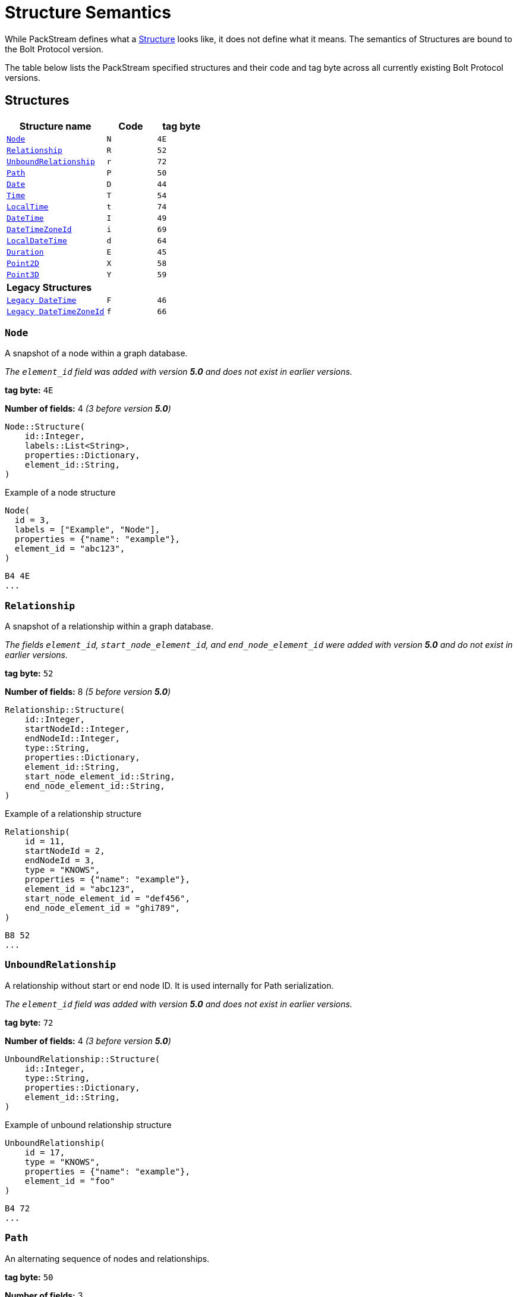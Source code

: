:description: This section describes struct semantics per Bolt Protocol version.

= Structure Semantics

While PackStream defines what a xref::/packstream/index.adoc#data-type-structure[Structure] looks like, it does not define what it means.
The semantics of Structures are bound to the Bolt Protocol version.

The table below lists the PackStream specified structures and their code and tag byte across all currently existing Bolt Protocol versions.

== Structures

[cols="<20,<10,<10",options="header"]
|===
| Structure name
| Code
| tag byte

| <<structure-node, `Node`>>
| `N`
| `4E`

| <<structure-relationship, `Relationship`>>
| `R`
| `52`

| <<structure-unbound, `UnboundRelationship`>>
| `r`
| `72`

| <<structure-path, `Path`>>
| `P`
| `50`

| <<structure-date, `Date`>>
| `D`
| `44`

| <<structure-time, `Time`>>
| `T`
| `54`

| <<structure-localtime, `LocalTime`>>
| `t`
| `74`

| <<structure-datetime, `DateTime`>>
| `I`
| `49`

| <<structure-datetimezoneid, `DateTimeZoneId`>>
| `i`
| `69`

| <<structure-localdatetime, `LocalDateTime`>>
| `d`
| `64`

| <<structure-duration, `Duration`>>
| `E`
| `45`

| <<structure-point2d, `Point2D`>>
| `X`
| `58`

| <<structure-point3d, `Point3D`>>
| `Y`
| `59`

3+| *Legacy Structures*

| <<structure-legacy-datetime, `Legacy DateTime`>>
| `F`
| `46`

| <<structure-legacy-datetimezoneid, `Legacy DateTimeZoneId`>>
| `f`
| `66`
|===

[[structure-node]]
=== `Node`

A snapshot of a node within a graph database.

_The `element_id` field was added with version *5.0* and does not exist in earlier versions._

*tag byte:* `4E`

*Number of fields:* 4 _(3 before version *5.0*)_
----
Node::Structure(
    id::Integer,
    labels::List<String>,
    properties::Dictionary,
    element_id::String,
)
----

.Example of a node structure
----
Node(
  id = 3,
  labels = ["Example", "Node"],
  properties = {"name": "example"},
  element_id = "abc123",
)
----
----
B4 4E
...
----

[[structure-relationship]]
=== `Relationship`

A snapshot of a relationship within a graph database.

_The fields `element_id`, `start_node_element_id`, and `end_node_element_id` were added with version *5.0* and do not exist in earlier versions._

*tag byte:* `52`

*Number of fields:* 8 _(5 before version *5.0*)_
----
Relationship::Structure(
    id::Integer,
    startNodeId::Integer,
    endNodeId::Integer,
    type::String,
    properties::Dictionary,
    element_id::String,
    start_node_element_id::String,
    end_node_element_id::String,
)
----

.Example of a relationship structure
----
Relationship(
    id = 11,
    startNodeId = 2,
    endNodeId = 3,
    type = "KNOWS",
    properties = {"name": "example"},
    element_id = "abc123",
    start_node_element_id = "def456",
    end_node_element_id = "ghi789",
)
----
----
B8 52
...
----

[[structure-unbound]]
=== `UnboundRelationship`

A relationship without start or end node ID.
It is used internally for Path serialization.

_The `element_id` field was added with version *5.0* and does not exist in earlier versions._

*tag byte:* `72`

*Number of fields:* 4 _(3 before version *5.0*)_
----
UnboundRelationship::Structure(
    id::Integer,
    type::String,
    properties::Dictionary,
    element_id::String,
)
----

.Example of unbound relationship structure
----
UnboundRelationship(
    id = 17,
    type = "KNOWS",
    properties = {"name": "example"},
    element_id = "foo"
)
----
----
B4 72
...
----

[[structure-path]]
=== `Path`

An alternating sequence of nodes and relationships.

*tag byte:* `50`

*Number of fields:* 3
----
Path::Structure(
    nodes::List<Node>,
    rels::List<UnboundRelationship>,
    indices::List<Integer>,
)
----

Where the `nodes` field contains a list of nodes and the `rels` field is a list of unbound relationships.
The `indices` are a list of integers describing how to construct the path from `nodes` and `rels`.
The first node in `nodes` is always the first node in the path and is not referenced in `indices`.
`indices` always has an even number of entries.
The 1st, 3rd, ... entry in `indices` refers to an entry in `rels` (1-indexed), for example, a `3` would refer to the 3rd element of `rels`.
The number can also be negative which should be treated like the positive equivalent, except for denoting the relationship in the inverse direction.
The number is never `0`.
The 2nd, 4th, ... entry in `indices` refers to an entry in `nodes` (0-indexed), for example, a `3` would refer the 4th element of `nodes`.
The number is always `≥ 0`.

.Example (simplified notation for `<Node>` and `<UnboundRelationship>`)
----
Path::Structure(
    nodes: [Node::Structure(42, ...), Node::Structure(69, ...), Node::Structure(1, ...)],
    rels: [UnboundRelationship::Structure(1000, ...), UnboundRelationship::Structure(1001, ...)],
    indices: [1, 1, 1, 0, -2, 2],
----

This represents the path `(42)-[1000]->(69)-[1000]->(42)<-[1001]-(1)`, where `(n)` denotes a node with id `n` and `[n]` a relationship with id `n` (`->` or `<-` denotes the direction of each relationship).


[[structure-date]]
=== `Date`

A date without a time-zone in the ISO-8601 calendar system, e.g. `2007-12-03`.

*tag byte:* `44`

*Number of fields:* 1
----
Date::Structure(
    days::Integer,
)
----

Where the `days` are days since https://en.wikipedia.org/wiki/Epoch_(computing)[Unix epoch]. `0` for example represents 1970-01-01 while `1` represents 1970-01-02.

[[structure-time]]
=== `Time`

An instant capturing the time of day, and the timezone, but not the date.

*tag byte:* `54`

*Number of fields:* 2
----
Time::Structure(
    nanoseconds::Integer,
    tz_offset_seconds::Integer,
)
----

Where the `nanoseconds` are nanoseconds since midnight (this time is _not_ UTC) and the `tz_offset_seconds` are an offset in seconds from UTC.


[[structure-localtime]]
=== `LocalTime`

An instant capturing the time of day, but neither the date nor the time zone.

*tag byte:* `74`

*Number of fields:* 1
----
LocalTime::Structure(
    nanoseconds::Integer,
)
----

Where the `nanoseconds` are nanoseconds since midnight.

[[structure-datetime]]
=== `DateTime`

An instant capturing the date, the time, and the time zone.
The time zone information is specified with a zone offset.

_This structure is new in version *5.0*._
It replaces <<structure-legacy-datetime>> and fixes a bug in certain edge-cases.
Version *4.4* also allows for usage of the fixed structure, if server and client negotiate its usage (see xref:bolt/message.adoc#messages-hello[`HELLO` message]).

*tag byte:* `49`

*Number of fields:* 3
----
DateTime::Structure(
    seconds::Integer,
    nanoseconds::Integer,
    tz_offset_seconds::Integer,
)
----

- The `seconds` and `nanoseconds` are the time since https://en.wikipedia.org/wiki/Epoch_(computing)[Unix epoch], often referred as a Unix timestamp.
- The amount of `nanoseconds` ranges from `0` to `999_999_999` (`_` separator added here and later for clarity).
- The `tz_offset_seconds` specifies the offset in seconds from UTC.


For instance, the serialization of the point in time denoted as `1970-01-01T02:15:00.000000042+01:00` can be implemented as follows:

- compute the UTC time, i.e. `1970-01-01T01:15:00.000000042Z` (`Z` denotes UTC).
- compute the difference between that UTC time and the Unix epoch, which is 1h15, i.e. `4_500` seconds.

The resulting `DateTime` instance is therefore as follows:

----
{
  seconds: 4500
  nanoseconds: 42,
  tz_offset_seconds: 3600
}
----

The deserialization of such a `DateTime` structure expectedly happens in reverse:

- instantiate the idiomatic equivalent of `DateTime` based on that Unix timestamp (`4500` seconds and `42` nanoseconds), giving `1970-01-01T01:15:00.000000042Z`
- localize the resulting UTC `DateTime` to the timezone of the specified offset, giving `1970-01-01T02:15:00.000000042+0100`

[[structure-datetimezoneid]]
=== `DateTimeZoneId`

An instant capturing the date, the time, and the time zone.
The time zone information is specified with a zone identifier.

_This structure is new in version *5.0*._
It replaces <<structure-legacy-datetimezoneid>> and fixes a bug in certain edge-cases.
Version *4.4* also allows for usage of the fixed structure, if server and client negotiate its usage (see xref:bolt/message.adoc#messages-hello[`HELLO` message]).

*tag byte:* `69`

*Number of fields:* 3
----
DateTimeZoneId::Structure(
    seconds::Integer,
    nanoseconds::Integer,
    tz_id::String,
)
----

- The `seconds` and `nanoseconds` are the time since https://en.wikipedia.org/wiki/Epoch_(computing)[Unix epoch], often referred as a Unix timestamp.
- The amount of `nanoseconds` ranges from `0` to `999_999_999` (`_` separator added here and later for clarity).
- The `tz_id` specifies the timezone name as understood by link:https://en.wikipedia.org/wiki/Tz_database[the timezone database].

For instance, the serialization of the point in time denoted as `1970-01-01T02:15:00.000000042+0100[Europe/Paris]` can be implemented as follows:

- retrieve the offset of the named timezone for that point in time, here +1 hour, i.e. `3_600` seconds.
- compute the UTC time, i.e. `1970-01-01T01:15:00.000000042Z` (`Z` denotes UTC).
- compute the difference between that UTC time and the Unix epoch, which is 1h15, i.e. `4_500` seconds.

The resulting `DateTime` instance is therefore as follows:

----
{
  seconds: 4500
  nanoseconds: 42,
  tz_id: "Europe/Paris"
}
----

The deserialization of such a `DateTime` structure happens in reverse:

- instantiate the idiomatic equivalent of `DateTime` based on that Unix timestamp (`4500` seconds and `42` nanoseconds), giving `1970-01-01T01:15:00.000000042Z`
- localize the resulting UTC `DateTime` to the timezone specified by `tz_id`, giving `1970-01-01T02:15:00.000000042+0100[Europe/Paris]`


==== Known Limitations

===== Accuracy

The resolution of offsets for a given time zone name and point in time is bound to the accuracy of the underlying link:https://en.wikipedia.org/wiki/Tz_database[timezone database].
In particular, link:https://en.wikipedia.org/wiki/Tz_database#Data_before_1970[time zones before 1970] are not as well specified.
Moreover, the offset resolution likely occurs both on the Bolt client side and Bolt server side.
They each rely on a different timezone database.
If these copies are not in sync, it could lead to unwanted discrepancies.
In such a situation, either server or client could:

- reject a timezone name deemed valid by the other party.
- resolve different offsets for the same time zone and `DateTimeZoneId`.


[[structure-localdatetime]]
=== `LocalDateTime`

An instant capturing the date and the time but not the time zone.

*tag byte:* `64`

*Number of fields:* 2
----
LocalDateTime::Structure(
    seconds::Integer,
    nanoseconds::Integer,
)
----

Where the `seconds` are seconds since the Unix epoch.


[[structure-duration]]
=== `Duration`

A temporal amount.
This captures the difference in time between two instants.
It only captures the amount of time between two instants, it does not capture a start time and end time.
A unit capturing the start time and end time would be a `Time Interval` and is out of scope for this proposal.

A duration can be negative.

*tag byte:* `45`

*Number of fields:* 4
----
Duration::Structure(
    months::Integer,
    days::Integer,
    seconds::Integer,
    nanoseconds::Integer,
)
----

[[structure-point2d]]
=== `Point2D`

A representation of a single location in 2-dimensional space.

*tag byte:* `58`

*Number of fields:* 3
----
Point2D::Structure(
    srid::Integer,
    x::Float,
    y::Float,
)
----

Where the `srid` is a _Spatial Reference System Identifier_.

[[structure-point3d]]
=== `Point3D`

A representation of a single location in 3-dimensional space.

*tag byte:* `59`

*Number of fields:* 4
----
Point3D::Structure(
    srid::Integer,
    x::Float,
    y::Float,
    z::Float,
)
----

Where the `srid` is a _Spatial Reference System Identifier_.

== Legacy Structures

[[structure-legacy-datetime]]
=== `Legacy DateTime`

An instant capturing the date, the time, and the time zone.
The time zone information is specified with a zone offset.

_This structure got removed in version *5.0* in favor of
<<structure-datetime>>._

*tag byte:* `46`

*Number of fields:* 3
----
DateTime::Structure(
    seconds::Integer,
    nanoseconds::Integer,
    tz_offset_seconds::Integer,
)
----

- The `tz_offset_seconds` specifies the offset in seconds from UTC.
- The `seconds` elapsed since the https://en.wikipedia.org/wiki/Epoch_(computing)[Unix epoch], often referred as a Unix timestamp, **added** to the above offset.
- The `nanoseconds` are what remains after the last second of the `DateTime`.
The amount of `nanoseconds` ranges from `0` to `999_999_999` (`_` separator added here for clarity).

For instance, the serialization of the point in time denoted as `1970-01-01T02:15:00+01:00` (and `42` nanoseconds) can be implemented as follows:

- compute the UTC time, i.e. `1970-01-01T01:15:00Z` (`Z` denotes UTC).
- compute the difference between that UTC time and the Unix epoch, which is 1h15, i.e. `4500` seconds.
- add the offset of +1 hour, i.e. `3600` seconds, to the above difference, which yields `8100` (`4500` + `3600`).

The resulting `DateTime` instance is therefore as follows:

----
{
  seconds: 8100
  nanoseconds: 42,
  tz_offset_seconds: 3600
}
----

The deserialization of such a `DateTime` structure expectedly happens in reverse:

- remove the offset from the `seconds` field, which gives here `8100`
- instantiate the idiomatic equivalent of `DateTime` based on that Unix timestamp, giving `1970-01-01T01:15:00Z`
- localize the resulting UTC `DateTime` to the timezone of the specified offset, giving `1970-01-01T02:15:00+0100`

[[structure-legacy-datetimezoneid]]
=== `Legacy DateTimeZoneId`

An instant capturing the date, the time, and the time zone.
The time zone information is specified with a zone identifier.

_This structure got removed in version *5.0* in favor of
<<structure-datetimezoneid>>._

*tag byte:* `66`

*Number of fields:* 3
----
DateTimeZoneId::Structure(
    seconds::Integer,
    nanoseconds::Integer,
    tz_id::String,
)
----

- The `tz_id` specifies the timezone name as understood by link:https://en.wikipedia.org/wiki/Tz_database[the timezone database].
- The `seconds` elapsed since the https://en.wikipedia.org/wiki/Epoch_(computing)[Unix epoch], often referred as a Unix timestamp, **added** to the offset derived from the named timezone and specified the point in time.
- The `nanoseconds` are what remains after the last second of the `DateTime`.
The amount of nanoseconds ranges from `0` to `999_999_999` (`_` separator added here and later for clarity).

For instance, the serialization of the point in time denoted as `1970-01-01T02:15:00+0100[Europe/Paris]` (and `42` nanoseconds) can be implemented as follows:

- retrieve the offset of the named timezone for that point in time, here +1 hour, i.e. `3600` seconds.
- compute the UTC time, i.e. `1970-01-01T01:15:00Z` (`Z` denotes UTC).
- compute the difference between that UTC time and the Unix epoch, which is 1h15, i.e. `4500` seconds.
- add the resolved offset of +1 hour, i.e. `3600` seconds, to the above difference, which yields `8100` (`4500` + `3600`).

The resulting `DateTime` instance is therefore as follows:

----
{
  seconds: 8100
  nanoseconds: 42,
  tz_id: "Europe/Paris"
}
----

The deserialization of such a `DateTime` structure happens as follows:

- instantiate the idiomatic equivalent of `DateTime` assuming the seconds denote a Unix timestamp, giving `1970-01-01T02:15:00Z`.
- set the timezone of the resulting instance, without changing the date/time components, giving `1970-01-01T02:15:00+0100[Europe/Paris]` (this may lead to ambiguities, refer to the `Known Limitations` section below for more information).

==== Known Limitations

===== Accuracy

The resolution of offsets for a given time zone name and point in time is bound to the accuracy of the underlying link:https://en.wikipedia.org/wiki/Tz_database[timezone database].
In particular, link:https://en.wikipedia.org/wiki/Tz_database#Data_before_1970[time zones before 1970] are not as well specified.
Moreover, the offset resolution likely occurs both on the Bolt client side and Bolt server side.
They each rely on a different timezone database.
If these copies are not in sync, it could lead to unwanted discrepancies.
In such a situation, either server or client could:

- reject a timezone name deemed valid by the other party.
- resolve different offsets for the same time zone and `DateTimeZoneId`.

===== Time Shifts

_Note: these issues have been resolved with the introduction of <<structure-datetimezoneid>> in version *5.0*._

Not all instances of `DateTimeZoneId` map to a single valid point in time.

1. During time shifts like going from 2AM to 3AM in a given day and timezone, 2:30AM e.g. does not happen.
2. Similarly, when going from 3AM to 2AM in a given day and timezone, 2:30AM happens twice.

In the first case, a `DateTimeZoneId` specifying a time between 2AM and 3AM does not correspond to any actual points in time for that timezone and is invalid.

In the second case, all points in the time between 2AM and 3AM exist twice, but with a different offset.
Therefore, the timezone name is not sufficient to resolve the ambiguity, the timezone offset is also needed.
Since `DateTimeZoneId` does not include the timezone offset, the resolution of these particular datetimes is undefined behavior.

[[structure-summary]]
== Summary of changes per version

The sections below list the changes of structure semantics in versions where they changed.
Please also check for changes in xref:./message.adoc#messages-summary[Bolt Messages].

[[structure-summary-5]]
=== Version 5.0

** The `element_id` field was added to <<structure-node>>.
** The fields  `element_id`, `start_node_element_id`, and `end_node_element_id` were added to <<structure-relationship>>.
** The `element_id` field was added to <<structure-unbound>>.
** Replaced <<structure-legacy-datetime>> and <<structure-legacy-datetimezoneid>> with <<structure-datetime>> and <<structure-datetimezoneid>> respectively.
